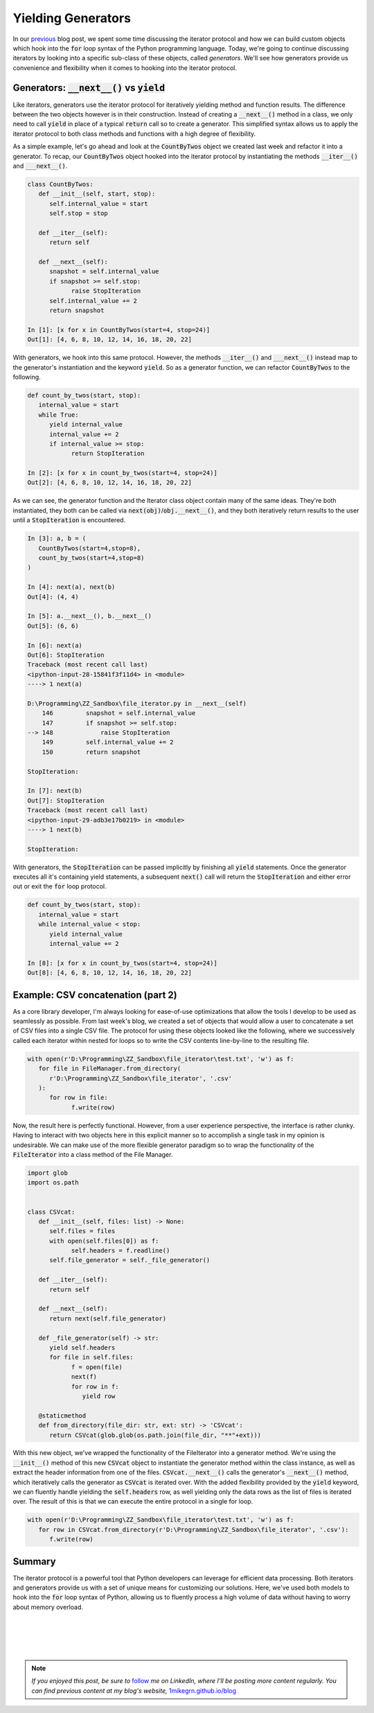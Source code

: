 .. post:: 30 Oct, 2020
   :tags: Python, Generators
   :category: Iterators
   :author: Michael Green
   :location: California, United States

===================
Yielding Generators
===================

.. image:: ../images/generator.jpg

In our `previous <https://1mikegrn.github.io/blog/posts/2020_10_23/>`_ blog post, we spent some time discussing the iterator protocol and how we can build custom objects which hook into the :code:`for` loop syntax of the Python programming language. Today, we're going to continue discussing iterators by looking into a specific sub-class of these objects, called *generators*. We'll see how generators provide us convenience and flexibility when it comes to hooking into the iterator protocol.

Generators: :code:`__next__()` vs :code:`yield`
-----------------------------------------------

Like iterators, generators use the iterator protocol for iteratively yielding method and function results. The difference between the two objects however is in their construction. Instead of creating a :code:`__next__()` method in a class, we only need to call :code:`yield` in place of a typical :code:`return` call so to create a generator. This simplified syntax allows us to apply the iterator protocol to both class methods and functions with a high degree of flexibility.

As a simple example, let's go ahead and look at the :code:`CountByTwos` object we created last week and refactor it into a generator. To recap, our :code:`CountByTwos` object hooked into the iterator protocol by instantiating the methods :code:`__iter__()` and :code:`___next__()`.

.. code-block:: python

   class CountByTwos:
      def __init__(self, start, stop):
         self.internal_value = start
         self.stop = stop

      def __iter__(self):
         return self

      def __next__(self):
         snapshot = self.internal_value
         if snapshot >= self.stop:
               raise StopIteration
         self.internal_value += 2
         return snapshot

   In [1]: [x for x in CountByTwos(start=4, stop=24)]
   Out[1]: [4, 6, 8, 10, 12, 14, 16, 18, 20, 22]

With generators, we hook into this same protocol. However, the methods :code:`__iter__()` and :code:`___next__()` instead map to the generator's instantiation and the keyword :code:`yield`. So as a generator function, we can refactor :code:`CountByTwos` to the following.

.. code-block:: python

   def count_by_twos(start, stop):
      internal_value = start
      while True:
         yield internal_value
         internal_value += 2
         if internal_value >= stop:
               return StopIteration

   In [2]: [x for x in count_by_twos(start=4, stop=24)]
   Out[2]: [4, 6, 8, 10, 12, 14, 16, 18, 20, 22]

As we can see, the generator function and the Iterator class object contain many of the same ideas. They're both instantiated, they both can be called via :code:`next(obj)`/:code:`obj.__next__()`, and they both iteratively return results to the user until a :code:`StopIteration` is encountered.

.. code-block:: python

   In [3]: a, b = (
      CountByTwos(start=4,stop=8), 
      count_by_twos(start=4,stop=8)
   )

   In [4]: next(a), next(b)
   Out[4]: (4, 4)

   In [5]: a.__next__(), b.__next__()
   Out[5]: (6, 6)

   In [6]: next(a)
   Out[6]: StopIteration                             
   Traceback (most recent call last)
   <ipython-input-28-15841f3f11d4> in <module>
   ----> 1 next(a)

   D:\Programming\ZZ_Sandbox\file_iterator.py in __next__(self)
       146         snapshot = self.internal_value
       147         if snapshot >= self.stop:
   --> 148             raise StopIteration
       149         self.internal_value += 2
       150         return snapshot

   StopIteration:

   In [7]: next(b)
   Out[7]: StopIteration                             
   Traceback (most recent call last)
   <ipython-input-29-adb3e17b0219> in <module>
   ----> 1 next(b)

   StopIteration:

With generators, the :code:`StopIteration` can be passed implicitly by finishing all :code:`yield` statements. Once the generator executes all it's containing yield statements, a subsequent :code:`next()` call will return the :code:`StopIteration` and either error out or exit the :code:`for` loop protocol.

.. code-block:: python

   def count_by_twos(start, stop):
      internal_value = start
      while internal_value < stop:
         yield internal_value
         internal_value += 2

   In [8]: [x for x in count_by_twos(start=4, stop=24)]
   Out[8]: [4, 6, 8, 10, 12, 14, 16, 18, 20, 22]

Example: CSV concatenation (part 2)
-----------------------------------

As a core library developer, I'm always looking for ease-of-use optimizations that allow the tools I develop to be used as seamlessly as possible. From last week's blog, we created a set of objects that would allow a user to concatenate a set of CSV files into a single CSV file. The protocol for using these objects looked like the following, where we successively called each iterator within nested for loops so to write the CSV contents line-by-line to the resulting file.

.. code-block:: python

   with open(r'D:\Programming\ZZ_Sandbox\file_iterator\test.txt', 'w') as f:
      for file in FileManager.from_directory(
         r'D:\Programming\ZZ_Sandbox\file_iterator', '.csv'
      ):
         for row in file:
               f.write(row)

Now, the result here is perfectly functional. However, from a user experience perspective, the interface is rather clunky. Having to interact with two objects here in this explicit manner so to accomplish a single task in my opinion is undesirable. We can make use of the more flexible generator paradigm so to wrap the functionality of the :code:`FileIterator` into a class method of the File Manager.

.. code-block:: python

   import glob
   import os.path


   class CSVcat:
      def __init__(self, files: list) -> None:
         self.files = files
         with open(self.files[0]) as f:
               self.headers = f.readline()
         self.file_generator = self._file_generator()

      def __iter__(self):
         return self

      def __next__(self):
         return next(self.file_generator)

      def _file_generator(self) -> str:
         yield self.headers
         for file in self.files:
               f = open(file)
               next(f)
               for row in f:
                  yield row

      @staticmethod
      def from_directory(file_dir: str, ext: str) -> 'CSVcat':
         return CSVcat(glob.glob(os.path.join(file_dir, "**"+ext)))

With this new object, we've wrapped the functionality of the FileIterator into a generator method. We're using the :code:`__init__()` method of this new :code:`CSVcat` object to instantiate the generator method within the class instance, as well as extract the header information from one of the files. :code:`CSVcat.__next__()` calls the generator's :code:`__next__()` method, which iteratively calls the generator as :code:`CSVcat` is iterated over. With the added flexibility provided by the :code:`yield` keyword, we can fluently handle yielding the :code:`self.headers` row, as well yielding only the data rows as the list of files is iterated over. The result of this is that we can execute the entire protocol in a single for loop.

.. code-block:: python

   with open(r'D:\Programming\ZZ_Sandbox\file_iterator\test.txt', 'w') as f:
      for row in CSVcat.from_directory(r'D:\Programming\ZZ_Sandbox\file_iterator', '.csv'):
         f.write(row)

Summary
-------

The iterator protocol is a powerful tool that Python developers can leverage for efficient data processing. Both iterators and generators provide us with a set of unique means for customizing our solutions. Here, we've used both models to hook into the :code:`for` loop syntax of Python, allowing us to fluently process a high volume of data without having to worry about memory overload.

|
|
|
|

.. note::

   *If you enjoyed this post, be sure to* `follow <https://www.linkedin.com/in/1mikegrn/>`_ *me on LinkedIn, where I'll be posting more content regularly. You can find previous content at my blog's website,* `1mikegrn.github.io/blog <https://1mikegrn.github.io/blog>`_